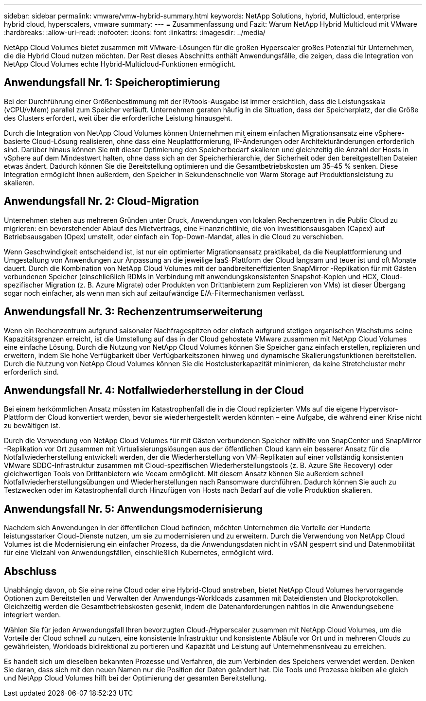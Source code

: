 ---
sidebar: sidebar 
permalink: vmware/vmw-hybrid-summary.html 
keywords: NetApp Solutions, hybrid, Multicloud, enterprise hybrid cloud, hyperscalers, vmware 
summary:  
---
= Zusammenfassung und Fazit: Warum NetApp Hybrid Multicloud mit VMware
:hardbreaks:
:allow-uri-read: 
:nofooter: 
:icons: font
:linkattrs: 
:imagesdir: ../media/


[role="lead"]
NetApp Cloud Volumes bietet zusammen mit VMware-Lösungen für die großen Hyperscaler großes Potenzial für Unternehmen, die die Hybrid Cloud nutzen möchten.  Der Rest dieses Abschnitts enthält Anwendungsfälle, die zeigen, dass die Integration von NetApp Cloud Volumes echte Hybrid-Multicloud-Funktionen ermöglicht.



== Anwendungsfall Nr. 1: Speicheroptimierung

Bei der Durchführung einer Größenbestimmung mit der RVtools-Ausgabe ist immer ersichtlich, dass die Leistungsskala (vCPU/vMem) parallel zum Speicher verläuft.  Unternehmen geraten häufig in die Situation, dass der Speicherplatz, der die Größe des Clusters erfordert, weit über die erforderliche Leistung hinausgeht.

Durch die Integration von NetApp Cloud Volumes können Unternehmen mit einem einfachen Migrationsansatz eine vSphere-basierte Cloud-Lösung realisieren, ohne dass eine Neuplattformierung, IP-Änderungen oder Architekturänderungen erforderlich sind.  Darüber hinaus können Sie mit dieser Optimierung den Speicherbedarf skalieren und gleichzeitig die Anzahl der Hosts in vSphere auf dem Mindestwert halten, ohne dass sich an der Speicherhierarchie, der Sicherheit oder den bereitgestellten Dateien etwas ändert.  Dadurch können Sie die Bereitstellung optimieren und die Gesamtbetriebskosten um 35–45 % senken.  Diese Integration ermöglicht Ihnen außerdem, den Speicher in Sekundenschnelle von Warm Storage auf Produktionsleistung zu skalieren.



== Anwendungsfall Nr. 2: Cloud-Migration

Unternehmen stehen aus mehreren Gründen unter Druck, Anwendungen von lokalen Rechenzentren in die Public Cloud zu migrieren: ein bevorstehender Ablauf des Mietvertrags, eine Finanzrichtlinie, die von Investitionsausgaben (Capex) auf Betriebsausgaben (Opex) umstellt, oder einfach ein Top-Down-Mandat, alles in die Cloud zu verschieben.

Wenn Geschwindigkeit entscheidend ist, ist nur ein optimierter Migrationsansatz praktikabel, da die Neuplattformierung und Umgestaltung von Anwendungen zur Anpassung an die jeweilige IaaS-Plattform der Cloud langsam und teuer ist und oft Monate dauert.  Durch die Kombination von NetApp Cloud Volumes mit der bandbreiteneffizienten SnapMirror -Replikation für mit Gästen verbundenen Speicher (einschließlich RDMs in Verbindung mit anwendungskonsistenten Snapshot-Kopien und HCX, Cloud-spezifischer Migration (z. B. Azure Migrate) oder Produkten von Drittanbietern zum Replizieren von VMs) ist dieser Übergang sogar noch einfacher, als wenn man sich auf zeitaufwändige E/A-Filtermechanismen verlässt.



== Anwendungsfall Nr. 3: Rechenzentrumserweiterung

Wenn ein Rechenzentrum aufgrund saisonaler Nachfragespitzen oder einfach aufgrund stetigen organischen Wachstums seine Kapazitätsgrenzen erreicht, ist die Umstellung auf das in der Cloud gehostete VMware zusammen mit NetApp Cloud Volumes eine einfache Lösung.  Durch die Nutzung von NetApp Cloud Volumes können Sie Speicher ganz einfach erstellen, replizieren und erweitern, indem Sie hohe Verfügbarkeit über Verfügbarkeitszonen hinweg und dynamische Skalierungsfunktionen bereitstellen.  Durch die Nutzung von NetApp Cloud Volumes können Sie die Hostclusterkapazität minimieren, da keine Stretchcluster mehr erforderlich sind.



== Anwendungsfall Nr. 4: Notfallwiederherstellung in der Cloud

Bei einem herkömmlichen Ansatz müssten im Katastrophenfall die in die Cloud replizierten VMs auf die eigene Hypervisor-Plattform der Cloud konvertiert werden, bevor sie wiederhergestellt werden könnten – eine Aufgabe, die während einer Krise nicht zu bewältigen ist.

Durch die Verwendung von NetApp Cloud Volumes für mit Gästen verbundenen Speicher mithilfe von SnapCenter und SnapMirror -Replikation vor Ort zusammen mit Virtualisierungslösungen aus der öffentlichen Cloud kann ein besserer Ansatz für die Notfallwiederherstellung entwickelt werden, der die Wiederherstellung von VM-Replikaten auf einer vollständig konsistenten VMware SDDC-Infrastruktur zusammen mit Cloud-spezifischen Wiederherstellungstools (z. B. Azure Site Recovery) oder gleichwertigen Tools von Drittanbietern wie Veeam ermöglicht.  Mit diesem Ansatz können Sie außerdem schnell Notfallwiederherstellungsübungen und Wiederherstellungen nach Ransomware durchführen.  Dadurch können Sie auch zu Testzwecken oder im Katastrophenfall durch Hinzufügen von Hosts nach Bedarf auf die volle Produktion skalieren.



== Anwendungsfall Nr. 5: Anwendungsmodernisierung

Nachdem sich Anwendungen in der öffentlichen Cloud befinden, möchten Unternehmen die Vorteile der Hunderte leistungsstarker Cloud-Dienste nutzen, um sie zu modernisieren und zu erweitern.  Durch die Verwendung von NetApp Cloud Volumes ist die Modernisierung ein einfacher Prozess, da die Anwendungsdaten nicht in vSAN gesperrt sind und Datenmobilität für eine Vielzahl von Anwendungsfällen, einschließlich Kubernetes, ermöglicht wird.



== Abschluss

Unabhängig davon, ob Sie eine reine Cloud oder eine Hybrid-Cloud anstreben, bietet NetApp Cloud Volumes hervorragende Optionen zum Bereitstellen und Verwalten der Anwendungs-Workloads zusammen mit Dateidiensten und Blockprotokollen. Gleichzeitig werden die Gesamtbetriebskosten gesenkt, indem die Datenanforderungen nahtlos in die Anwendungsebene integriert werden.

Wählen Sie für jeden Anwendungsfall Ihren bevorzugten Cloud-/Hyperscaler zusammen mit NetApp Cloud Volumes, um die Vorteile der Cloud schnell zu nutzen, eine konsistente Infrastruktur und konsistente Abläufe vor Ort und in mehreren Clouds zu gewährleisten, Workloads bidirektional zu portieren und Kapazität und Leistung auf Unternehmensniveau zu erreichen.

Es handelt sich um dieselben bekannten Prozesse und Verfahren, die zum Verbinden des Speichers verwendet werden.  Denken Sie daran, dass sich mit den neuen Namen nur die Position der Daten geändert hat. Die Tools und Prozesse bleiben alle gleich und NetApp Cloud Volumes hilft bei der Optimierung der gesamten Bereitstellung.
